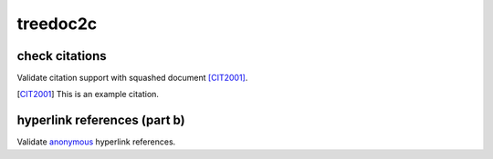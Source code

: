 treedoc2c
---------

.. _example-doc2c-label:

check citations
+++++++++++++++

Validate citation support with squashed document [CIT2001]_.

.. [CIT2001] This is an example citation.

hyperlink references (part b)
+++++++++++++++++++++++++++++

Validate `anonymous`__ hyperlink references.

__ http://www.example.com/static/second-link.txt
